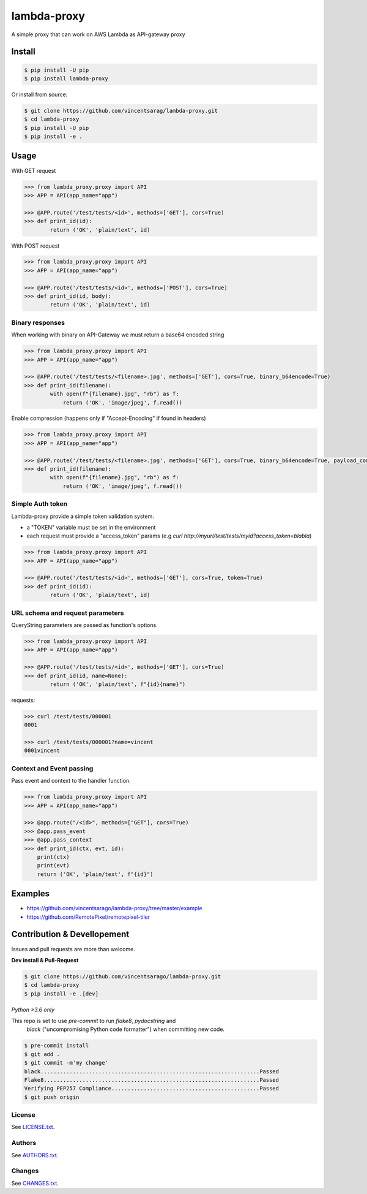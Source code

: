 ============
lambda-proxy
============

.. image:: https://badge.fury.io/py/lambda-proxy.svg
    :target: https://badge.fury.io/py/lambda-proxy

.. image:: https://circleci.com/gh/vincentsarago/lambda-proxy.svg?style=svg
    :target: https://circleci.com/gh/vincentsarago/lambda-proxy

.. image:: https://codecov.io/gh/vincentsarago/lambda-proxy/branch/master/graph/badge.svg
  :target: https://codecov.io/gh/vincentsarago/lambda-proxy

A simple proxy that can work on AWS Lambda as API-gateway proxy

Install
=======

.. code-block:: console

    $ pip install -U pip
    $ pip install lambda-proxy

Or install from source:

.. code-block:: console

    $ git clone https://github.com/vincentsarag/lambda-proxy.git
    $ cd lambda-proxy
    $ pip install -U pip
    $ pip install -e .

Usage
=====

With GET request

.. code-block:: python

  >>> from lambda_proxy.proxy import API
  >>> APP = API(app_name="app")

  >>> @APP.route('/test/tests/<id>', methods=['GET'], cors=True)
  >>> def print_id(id):
          return ('OK', 'plain/text', id)

With POST request

.. code-block:: python

  >>> from lambda_proxy.proxy import API
  >>> APP = API(app_name="app")

  >>> @APP.route('/test/tests/<id>', methods=['POST'], cors=True)
  >>> def print_id(id, body):
          return ('OK', 'plain/text', id)

Binary responses
----------------

When working with binary on API-Gateway we must return a base64 encoded string

.. code-block:: python

  >>> from lambda_proxy.proxy import API
  >>> APP = API(app_name="app")

  >>> @APP.route('/test/tests/<filename>.jpg', methods=['GET'], cors=True, binary_b64encode=True)
  >>> def print_id(filename):
          with open(f"{filename}.jpg", "rb") as f:
              return ('OK', 'image/jpeg', f.read())


Enable compression (happens only if "Accept-Encoding" if found in headers)

.. code-block:: python

  >>> from lambda_proxy.proxy import API
  >>> APP = API(app_name="app")

  >>> @APP.route('/test/tests/<filename>.jpg', methods=['GET'], cors=True, binary_b64encode=True, payload_compression_method="gzip")
  >>> def print_id(filename):
          with open(f"{filename}.jpg", "rb") as f:
              return ('OK', 'image/jpeg', f.read())

Simple Auth token
-----------------

Lambda-proxy provide a simple token validation system.

- a "TOKEN" variable must be set in the environment
- each request must provide a "access_token" params (e.g `curl http://myurl/test/tests/myid?access_token=blabla`)

.. code-block:: python

  >>> from lambda_proxy.proxy import API
  >>> APP = API(app_name="app")

  >>> @APP.route('/test/tests/<id>', methods=['GET'], cors=True, token=True)
  >>> def print_id(id):
          return ('OK', 'plain/text', id)

URL schema and request parameters
---------------------------------

QueryString parameters are passed as function's options.

.. code-block:: python

  >>> from lambda_proxy.proxy import API
  >>> APP = API(app_name="app")

  >>> @APP.route('/test/tests/<id>', methods=['GET'], cors=True)
  >>> def print_id(id, name=None):
          return ('OK', 'plain/text', f"{id}{name}")

requests:

.. code-block::

  >>> curl /test/tests/000001
  0001

  >>> curl /test/tests/000001?name=vincent
  0001vincent


Context and Event passing
-------------------------

Pass event and context to the handler function.

.. code-block:: python

  >>> from lambda_proxy.proxy import API
  >>> APP = API(app_name="app")

  >>> @app.route("/<id>", methods=["GET"], cors=True)
  >>> @app.pass_event
  >>> @app.pass_context
  >>> def print_id(ctx, evt, id):
      print(ctx)
      print(evt)
      return ('OK', 'plain/text', f"{id}")


Examples
========
- https://github.com/vincentsarago/lambda-proxy/tree/master/example
- https://github.com/RemotePixel/remotepixel-tiler

Contribution & Devellopement
============================

Issues and pull requests are more than welcome.

**Dev install & Pull-Request**

.. code-block:: console

  $ git clone https://github.com/vincentsarago/lambda-proxy.git
  $ cd lambda-proxy
  $ pip install -e .[dev]

*Python >3.6 only*

This repo is set to use `pre-commit` to run *flake8*, *pydocstring* and
 *black* ("uncompromising Python code formatter") when committing new code.

.. code-block:: console

  $ pre-commit install
  $ git add .
  $ git commit -m'my change'
  black....................................................................Passed
  Flake8...................................................................Passed
  Verifying PEP257 Compliance..............................................Passed
  $ git push origin


License
-------

See `LICENSE.txt <LICENSE.txt>`__.

Authors
-------

See `AUTHORS.txt <AUTHORS.txt>`__.

Changes
-------

See `CHANGES.txt <CHANGES.txt>`__.
